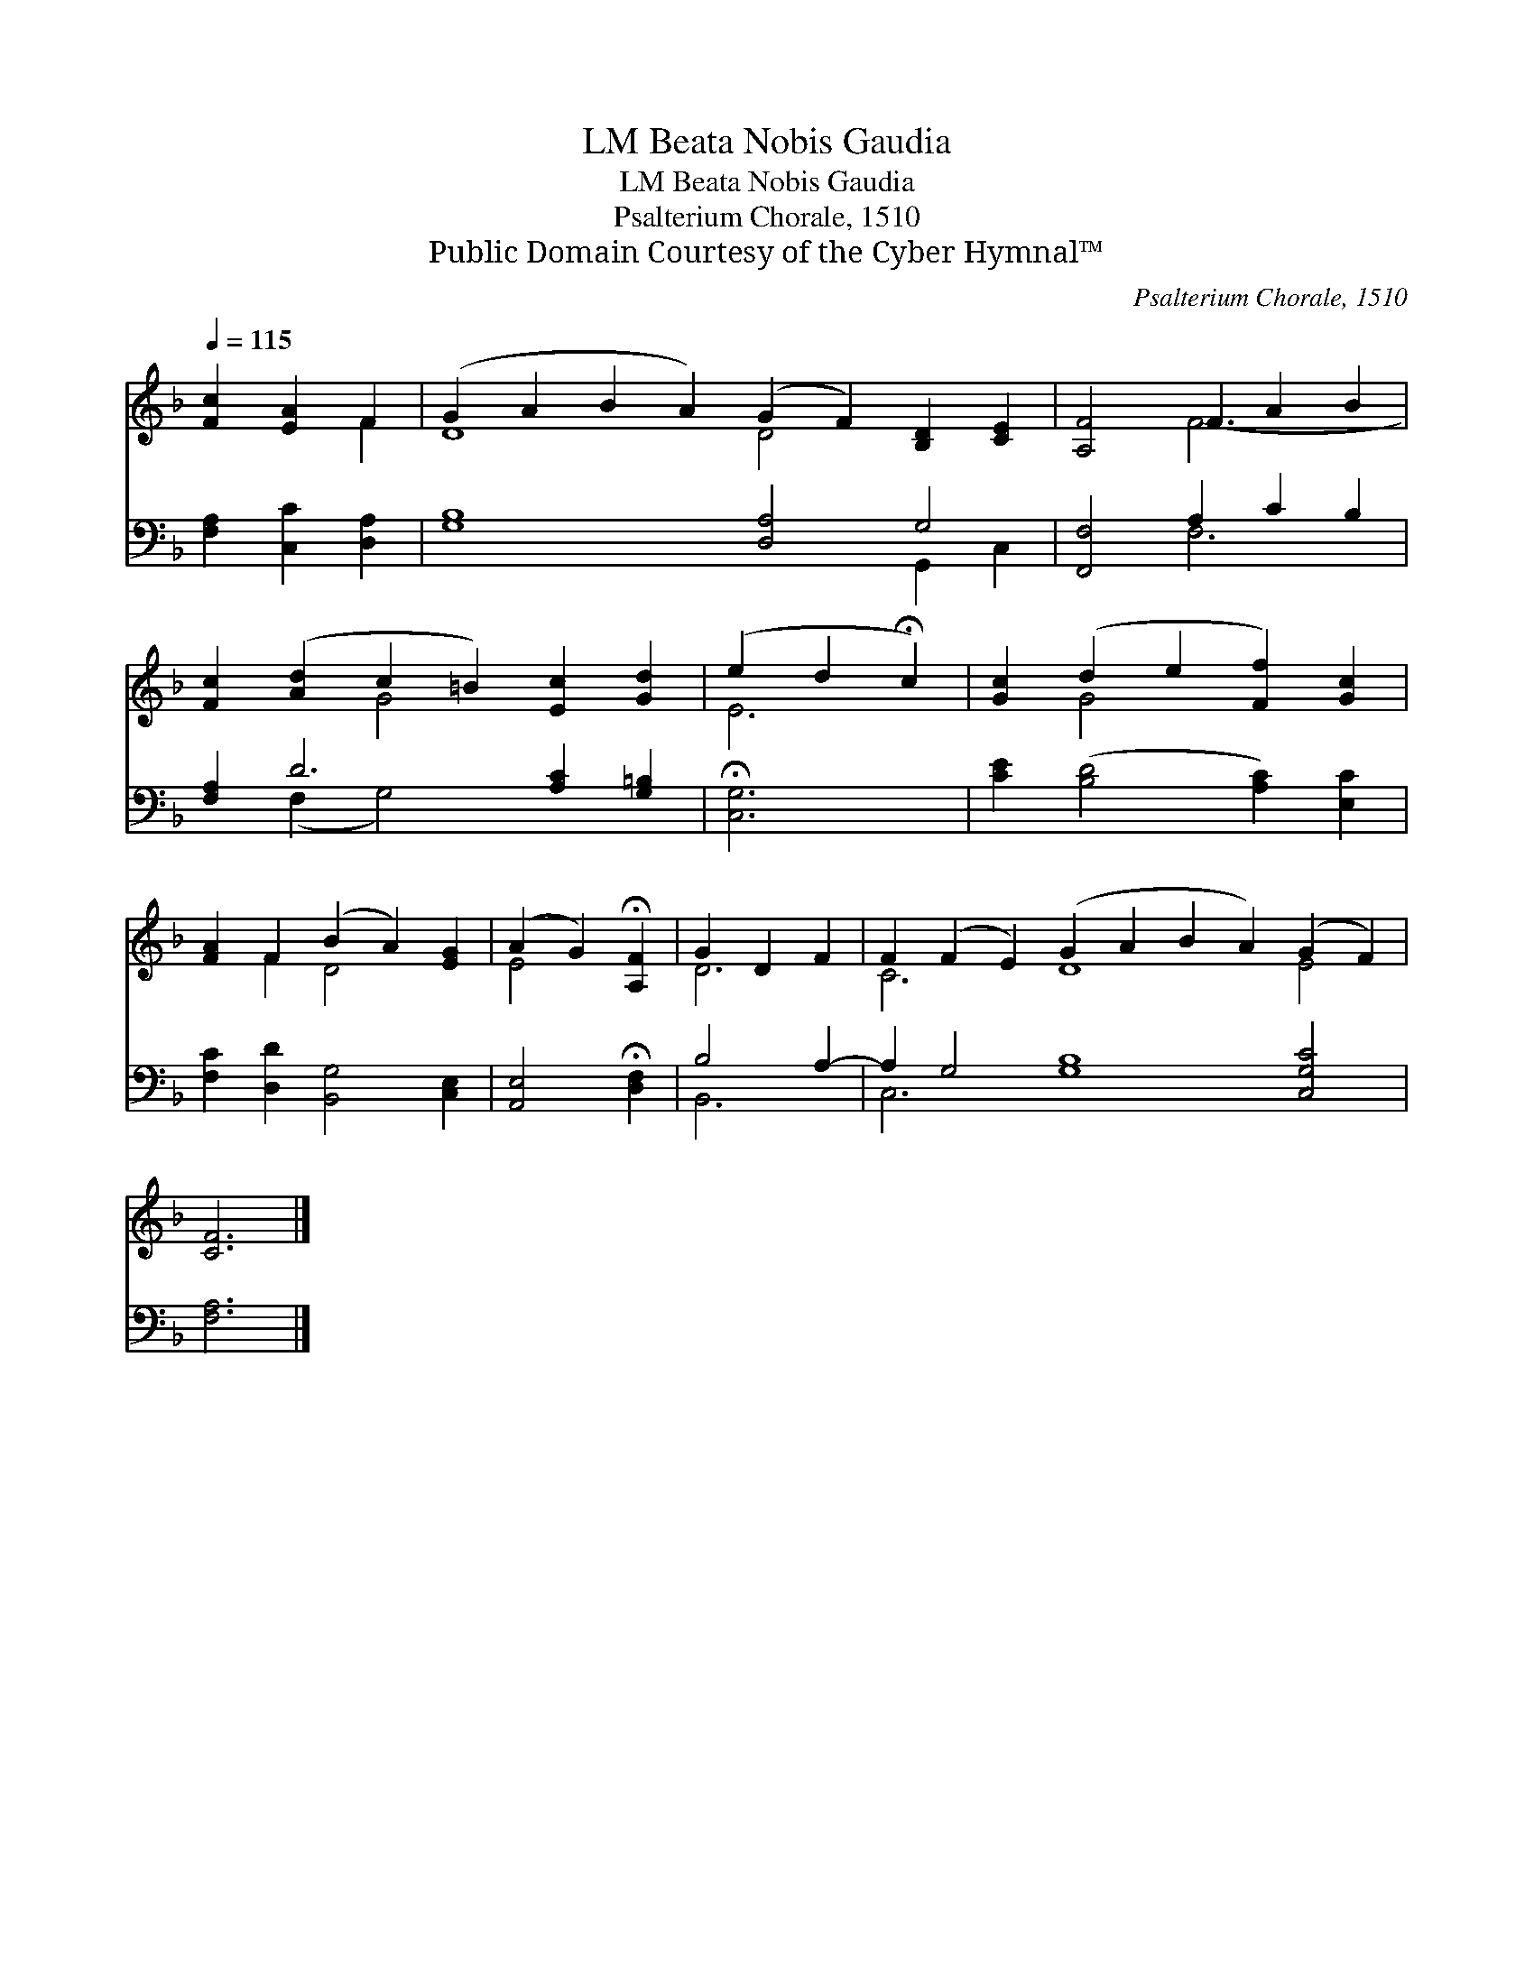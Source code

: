 X:1
T:Beata Nobis Gaudia, LM
T:Beata Nobis Gaudia, LM
T:Psalterium Chorale, 1510
T:Public Domain Courtesy of the Cyber Hymnal™
C:Psalterium Chorale, 1510
Z:Public Domain
Z:Courtesy of the Cyber Hymnal™
%%score ( 1 2 ) ( 3 4 )
L:1/8
Q:1/4=115
M:none
K:F
V:1 treble 
V:2 treble 
V:3 bass 
V:4 bass 
V:1
 [Fc]2 [EA]2 F2 | (G2 A2 B2 A2) (G2 F2) [B,D]2 [CE]2 | [A,F]4 F2 A2 B2 | %3
 [Fc]2 ([Ad]2 c2 =B2) [Ec]2 [Gd]2 | (e2 d2 !fermata!c2) | [Gc]2 (d2 e2 [Ff]2) [Gc]2 | %6
 [FA]2 F2 (B2 A2) [EG]2 | (A2 G2) !fermata![A,F]2 | G2 D2 F2 | F2 (F2 E2) (G2 A2 B2 A2) (G2 F2) | %10
 [CF]6 |] %11
V:2
 x4 F2 | D8 D4 x4 | x4 F6- | x4 G4 x4 | E6 | x2 G4 x4 | x2 F2 D4 x2 | E4 x2 | D6 | C6 D8 E4 | x6 |] %11
V:3
 [F,A,]2 [C,C]2 [D,A,]2 | [G,B,]8 [D,A,]4 G,4 | [F,,F,]4 A,2 C2 B,2 | [F,A,]2 D6 [A,C]2 [G,=B,]2 | %4
 !fermata![C,G,]6 | [CE]2 ([B,D]4 [A,C]2) [E,C]2 | [F,C]2 [D,D]2 [B,,G,]4 [C,E,]2 | %7
 [A,,E,]4 !fermata![D,F,]2 | B,4 A,2- | A,2 G,4 [G,B,]8 [C,G,C]4 | [F,A,]6 |] %11
V:4
 x6 | x12 G,,2 C,2 | x4 F,6 | x2 (F,2 G,4) x4 | x6 | x10 | x10 | x6 | B,,6 | C,6 x12 | x6 |] %11

